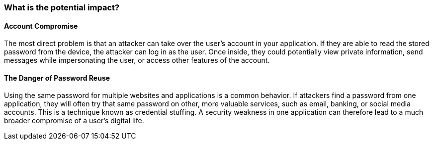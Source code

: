 === What is the potential impact?

==== Account Compromise
The most direct problem is that an attacker can take over the user's account in your application. If they are able to read the stored password from the device, the attacker can log in as the user. Once inside, they could potentially view private information, send messages while impersonating the user, or access other features of the account.

==== The Danger of Password Reuse
Using the same password for multiple websites and applications is a common behavior. If attackers find a password from one application, they will often try that same password on other, more valuable services, such as email, banking, or social media accounts. This is a technique known as credential stuffing. A security weakness in one application can therefore lead to a much broader compromise of a user's digital life.
